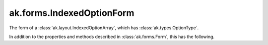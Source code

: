 .. py:currentmodule:: ak.forms

ak.forms.IndexedOptionForm
--------------------------

The form of a :class:`ak.layout.IndexedOptionArray`, which has :class:`ak.types.OptionType`.

In addition to the properties and methods described in :class:`ak.forms.Form`,
this has the following.

.. py:class:: IndexedOptionForm(index, content, has_identities=False, parameters=None)

    .. py:method:: IndexedOptionForm.__init__(index, content, has_identities=False, parameters=None)
        
    .. py:attribute:: IndexedOptionForm.index
        
    .. py:attribute:: IndexedOptionForm.content
        
    .. py:attribute:: IndexedOptionForm.has_identities
        